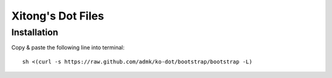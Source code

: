 ******************
Xitong's Dot Files
******************

Installation
============

Copy & paste the following line into terminal::

    sh <(curl -s https://raw.github.com/admk/ko-dot/bootstrap/bootstrap -L)
